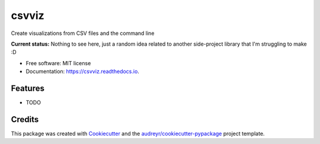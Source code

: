 ======
csvviz
======


.. .. image:: https://img.shields.io/pypi/v/csvviz.svg
..         :target: https://pypi.python.org/pypi/csvviz

.. .. image:: https://img.shields.io/travis/dannguyen/csvviz.svg
..         :target: https://travis-ci.com/dannguyen/csvviz

.. .. image:: https://readthedocs.org/projects/csvviz/badge/?version=latest
..         :target: https://csvviz.readthedocs.io/en/latest/?badge=latest
..         :alt: Documentation Status


Create visualizations from CSV files and the command line


**Current status:** Nothing to see here, just a random idea related to another side-project library that I'm struggling to make :D



* Free software: MIT license
* Documentation: https://csvviz.readthedocs.io.


Features
--------

* TODO

Credits
-------

This package was created with Cookiecutter_ and the `audreyr/cookiecutter-pypackage`_ project template.

.. _Cookiecutter: https://github.com/audreyr/cookiecutter
.. _`audreyr/cookiecutter-pypackage`: https://github.com/audreyr/cookiecutter-pypackage
